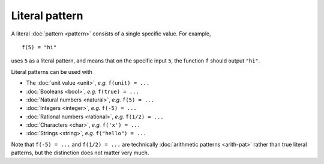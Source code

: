 Literal pattern
===============

A literal :doc:`pattern <pattern>` consists of a single specific
value.  For example,

::

   f(5) = "hi"

uses ``5`` as a literal pattern, and means that on the specific input
``5``, the function ``f`` should output ``"hi"``.

Literal patterns can be used with

- The :doc:`unit value <unit>`, *e.g.* ``f(unit) = ...``
- :doc:`Booleans <bool>`, *e.g.* ``f(true) = ...``
- :doc:`Natural numbers <natural>`, *e.g.* ``f(5) = ...``
- :doc:`Integers <integer>`, *e.g.* ``f(-5) = ...``
- :doc:`Rational numbers <rational>`, *e.g.* ``f(1/2) = ...``
- :doc:`Characters <char>`, *e.g.* ``f('x') = ...``
- :doc:`Strings <string>`, *e.g.* ``f("hello") = ...``

Note that ``f(-5) = ...`` and ``f(1/2) = ...`` are technically
:doc:`arithmetic patterns <arith-pat>` rather than true literal
patterns, but the distinction does not matter very much.
